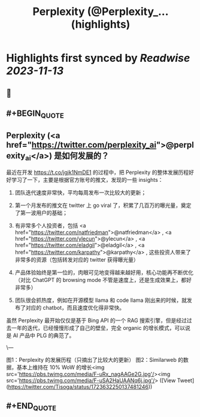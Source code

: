 :PROPERTIES:
:title: Perplexity (@Perplexity_... (highlights)
:END:

:PROPERTIES:
:author: [[Tisoga on Twitter]]
:full-title: "Perplexity (@Perplexity_..."
:category: [[tweets]]
:url: https://twitter.com/Tisoga/status/1723632250137481246
:END:

* Highlights first synced by [[Readwise]] [[2023-11-13]]
** 📌
** #+BEGIN_QUOTE
** Perplexity (<a href="https://twitter.com/perplexity_ai">@perplexity_ai</a>) 是如何发展的？

最近在开发 https://t.co/jgjk1NmDE1 的过程中，把 Perplexity 的整体发展历程好好学习了一下，主要是根据官方账号的推文，发现的一些 insights：

1. 团队迭代速度非常快，平均每周发布一次比较大的更新；

2. 第一个月发布的推文在 twitter 上 go viral 了，积累了几百万的曝光量，奠定了第一波用户的基础；

3. 有非常多个人投资者，包括 <a href="https://twitter.com/natfriedman">@natfriedman</a> , <a href="https://twitter.com/ylecun">@ylecun</a> , <a href="https://twitter.com/eladgil">@eladgil</a> , <a href="https://twitter.com/karpathy">@karpathy</a> , 这些投资人带来了非常多的资源（包括转发对应的 twitter 获得曝光量）

4. 产品体验始终是第一位的，肉眼可见地变得越来越好用，核心功能再不断优化（对比 ChatGPT 的 browsing mode 不管是速度上，还是生成效果上，都好非常多）

5. 团队很会抓热度，例如在开源模型 llama 和 code llama 刚出来的时候，就发布了对应的 chatbot，而且速度优化得非常快。

虽然 Perplexity 最开始仅仅是基于 Bing API 的一个 RAG 搜索引擎，但是经过过去一年的迭代，已经慢慢形成了自己的壁垒，完全 organic 的增长模式，可以说是 AI 产品中 PLG 的典范了。

\---

图1：Perplexity 的发展历程（只摘出了比较大的更新）
图2：Similarweb 的数据，基本上维持在 10% WoW 的增长<img src='https://pbs.twimg.com/media/F-uRx_nagAAGe2G.jpg'/><img src='https://pbs.twimg.com/media/F-uSA2HaUAANq6j.jpg'/>  ([View Tweet](https://twitter.com/Tisoga/status/1723632250137481246))
** #+END_QUOTE